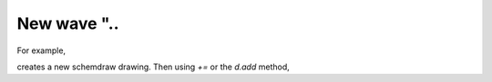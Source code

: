 New wave "..
===================

For example,

.. code-block:: python
   :emphasize-lines: 3,4

   import os, sys

   filepath = "add_words.txt"
   filedest = "README.md"


   def file_ex(file):
       """If file exists, you can divide each row to words in cells."""
       if not os.path.isfile(file):
           print(f"File path {filepath} does not exist. Exiting...")
           sys.exit()


   def split_file_strings(header=True, sep=" "):
       file_ex(filepath)
       with open(filedest, "w") as dest:
           with open(filepath, "r") as f:
               for _line in f:
                   _line = _line.strip().split(sep)
                   res = ""
                   i = map(lambda word: f"| {word.ljust(19)}|", _line)
                   try:
                       pos = next(i)
                   except:
                       break
                   while True:
                       try:
                           _pos = next(i)
                           if len(_line) < 3:
                               res += pos + "".ljust(20)
                           else:
                               pos = pos[:-1]
                               res += pos
                           pos = _pos
                       except StopIteration:
                           res += pos
                           break
                   dest.write(res + "\n")
                   print(res)
                   if header:
                       h = ""
                       ver = lambda x: "|" if x == "|" else "-"
                       for ch in res:
                           h += ver(ch)
                       print(h)
                       dest.write(h + "\n")
                       header = False


   if __name__ == "__main__":
       split_file_strings()

creates a new schemdraw drawing. Then using `+=` or the `d.add` method,
